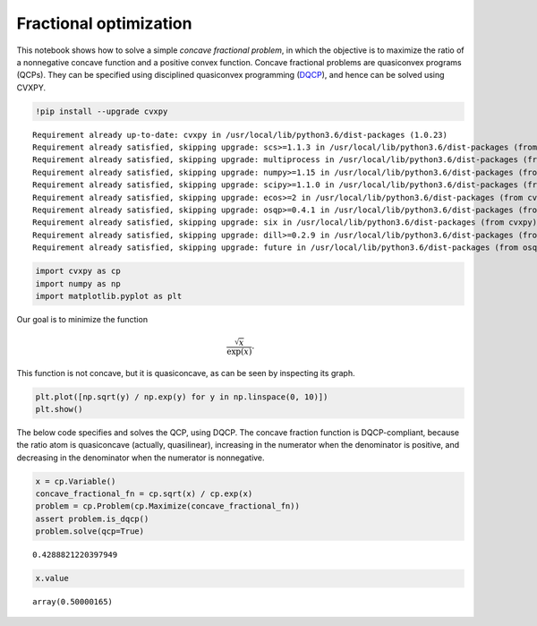 
Fractional optimization
=======================

This notebook shows how to solve a simple *concave fractional problem*,
in which the objective is to maximize the ratio of a nonnegative concave
function and a positive convex function. Concave fractional problems are
quasiconvex programs (QCPs). They can be specified using disciplined
quasiconvex programming
(`DQCP <https://www.cvxpy.org/tutorial/dqcp/index.html>`__), and hence
can be solved using CVXPY.

.. code:: 

    !pip install --upgrade cvxpy


.. parsed-literal::

    Requirement already up-to-date: cvxpy in /usr/local/lib/python3.6/dist-packages (1.0.23)
    Requirement already satisfied, skipping upgrade: scs>=1.1.3 in /usr/local/lib/python3.6/dist-packages (from cvxpy) (2.1.0)
    Requirement already satisfied, skipping upgrade: multiprocess in /usr/local/lib/python3.6/dist-packages (from cvxpy) (0.70.7)
    Requirement already satisfied, skipping upgrade: numpy>=1.15 in /usr/local/lib/python3.6/dist-packages (from cvxpy) (1.16.3)
    Requirement already satisfied, skipping upgrade: scipy>=1.1.0 in /usr/local/lib/python3.6/dist-packages (from cvxpy) (1.3.0)
    Requirement already satisfied, skipping upgrade: ecos>=2 in /usr/local/lib/python3.6/dist-packages (from cvxpy) (2.0.7.post1)
    Requirement already satisfied, skipping upgrade: osqp>=0.4.1 in /usr/local/lib/python3.6/dist-packages (from cvxpy) (0.5.0)
    Requirement already satisfied, skipping upgrade: six in /usr/local/lib/python3.6/dist-packages (from cvxpy) (1.12.0)
    Requirement already satisfied, skipping upgrade: dill>=0.2.9 in /usr/local/lib/python3.6/dist-packages (from multiprocess->cvxpy) (0.2.9)
    Requirement already satisfied, skipping upgrade: future in /usr/local/lib/python3.6/dist-packages (from osqp>=0.4.1->cvxpy) (0.16.0)


.. code:: 

    import cvxpy as cp
    import numpy as np
    import matplotlib.pyplot as plt

Our goal is to minimize the function

.. math:: \frac{\sqrt{x}}{\exp(x)}.

This function is not concave, but it is quasiconcave, as can be seen by
inspecting its graph.

.. code:: 

    plt.plot([np.sqrt(y) / np.exp(y) for y in np.linspace(0, 10)])
    plt.show()



.. image:: concave_fractional_function_files/concave_fractional_function_4_0.png


The below code specifies and solves the QCP, using DQCP. The concave
fraction function is DQCP-compliant, because the ratio atom is
quasiconcave (actually, quasilinear), increasing in the numerator when
the denominator is positive, and decreasing in the denominator when the
numerator is nonnegative.

.. code:: 

    x = cp.Variable()
    concave_fractional_fn = cp.sqrt(x) / cp.exp(x)
    problem = cp.Problem(cp.Maximize(concave_fractional_fn))
    assert problem.is_dqcp()
    problem.solve(qcp=True)




.. parsed-literal::

    0.4288821220397949



.. code:: 

    x.value




.. parsed-literal::

    array(0.50000165)


